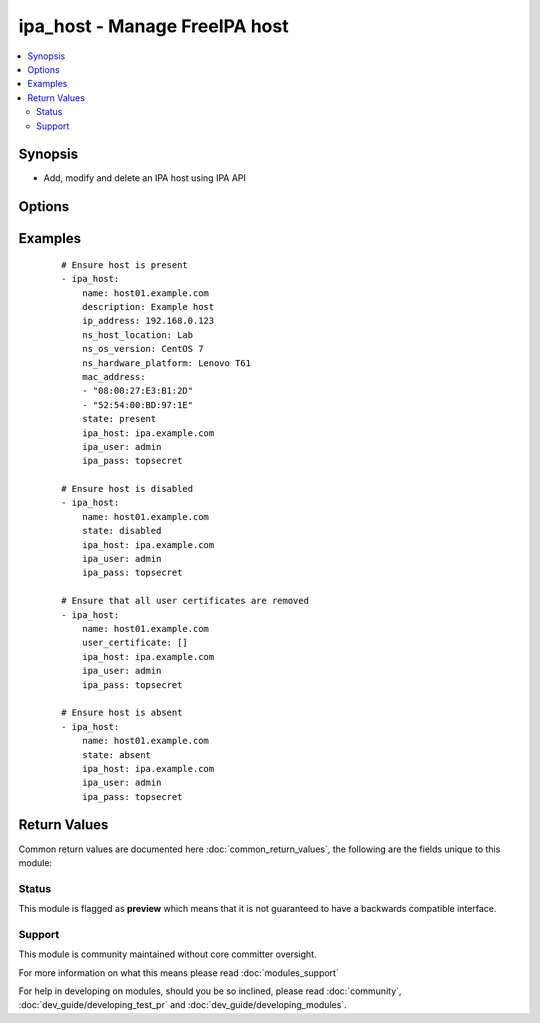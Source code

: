 .. _ipa_host:


ipa_host - Manage FreeIPA host
++++++++++++++++++++++++++++++

.. versionadded:: 2.3


.. contents::
   :local:
   :depth: 2


Synopsis
--------

* Add, modify and delete an IPA host using IPA API




Options
-------

.. raw:: html

    <table border=1 cellpadding=4>
    <tr>
    <th class="head">parameter</th>
    <th class="head">required</th>
    <th class="head">default</th>
    <th class="head">choices</th>
    <th class="head">comments</th>
    </tr>
                <tr><td>description<br/><div style="font-size: small;"></div></td>
    <td>no</td>
    <td></td>
        <td></td>
        <td><div>A description of this host.</div>        </td></tr>
                <tr><td>force<br/><div style="font-size: small;"></div></td>
    <td>no</td>
    <td></td>
        <td></td>
        <td><div>Force host name even if not in DNS.</div>        </td></tr>
                <tr><td>fqdn<br/><div style="font-size: small;"></div></td>
    <td>yes</td>
    <td></td>
        <td></td>
        <td><div>Full qualified domain name.</div><div>Can not be changed as it is the unique identifier.</div></br>
    <div style="font-size: small;">aliases: name<div>        </td></tr>
                <tr><td>ip_address<br/><div style="font-size: small;"></div></td>
    <td>no</td>
    <td></td>
        <td></td>
        <td><div>Add the host to DNS with this IP address.</div>        </td></tr>
                <tr><td>ipa_host<br/><div style="font-size: small;"></div></td>
    <td>no</td>
    <td>ipa.example.com</td>
        <td></td>
        <td><div>IP or hostname of IPA server</div>        </td></tr>
                <tr><td>ipa_pass<br/><div style="font-size: small;"></div></td>
    <td>yes</td>
    <td></td>
        <td></td>
        <td><div>Password of administrative user</div>        </td></tr>
                <tr><td>ipa_port<br/><div style="font-size: small;"></div></td>
    <td>no</td>
    <td>443</td>
        <td></td>
        <td><div>Port of IPA server</div>        </td></tr>
                <tr><td>ipa_prot<br/><div style="font-size: small;"></div></td>
    <td>no</td>
    <td>https</td>
        <td><ul><li>http</li><li>https</li></ul></td>
        <td><div>Protocol used by IPA server</div>        </td></tr>
                <tr><td>ipa_user<br/><div style="font-size: small;"></div></td>
    <td>no</td>
    <td>admin</td>
        <td></td>
        <td><div>Administrative account used on IPA server</div>        </td></tr>
                <tr><td>mac_address<br/><div style="font-size: small;"></div></td>
    <td>no</td>
    <td></td>
        <td></td>
        <td><div>List of Hardware MAC address(es) off this host.</div><div>If option is omitted MAC addresses will not be checked or changed.</div><div>If an empty list is passed all assigned MAC addresses will be removed.</div><div>MAC addresses that are already assigned but not passed will be removed.</div></br>
    <div style="font-size: small;">aliases: macaddress<div>        </td></tr>
                <tr><td>ns_hardware_platform<br/><div style="font-size: small;"></div></td>
    <td>no</td>
    <td></td>
        <td></td>
        <td><div>Host hardware platform (e.g. "Lenovo T61")</div></br>
    <div style="font-size: small;">aliases: nshardwareplatform<div>        </td></tr>
                <tr><td>ns_host_location<br/><div style="font-size: small;"></div></td>
    <td>no</td>
    <td></td>
        <td></td>
        <td><div>Host location (e.g. "Lab 2")</div></br>
    <div style="font-size: small;">aliases: nshostlocation<div>        </td></tr>
                <tr><td>ns_os_version<br/><div style="font-size: small;"></div></td>
    <td>no</td>
    <td></td>
        <td></td>
        <td><div>Host operating system and version (e.g. "Fedora 9")</div></br>
    <div style="font-size: small;">aliases: nsosversion<div>        </td></tr>
                <tr><td>state<br/><div style="font-size: small;"></div></td>
    <td>no</td>
    <td>present</td>
        <td><ul><li>present</li><li>absent</li><li>disabled</li></ul></td>
        <td><div>State to ensure</div>        </td></tr>
                <tr><td>user_certificate<br/><div style="font-size: small;"></div></td>
    <td>no</td>
    <td></td>
        <td></td>
        <td><div>List of Base-64 encoded server certificates.</div><div>If option is omitted certificates will not be checked or changed.</div><div>If an emtpy list is passed all assigned certificates will be removed.</div><div>Certificates already assigned but not passed will be removed.</div></br>
    <div style="font-size: small;">aliases: usercertificate<div>        </td></tr>
                <tr><td>validate_certs<br/><div style="font-size: small;"></div></td>
    <td>no</td>
    <td>True</td>
        <td></td>
        <td><div>This only applies if <code>ipa_prot</code> is <em>https</em>.</div><div>If set to <code>no</code>, the SSL certificates will not be validated.</div><div>This should only set to <code>no</code> used on personally controlled sites using self-signed certificates.</div>        </td></tr>
        </table>
    </br>



Examples
--------

 ::

    # Ensure host is present
    - ipa_host:
        name: host01.example.com
        description: Example host
        ip_address: 192.168.0.123
        ns_host_location: Lab
        ns_os_version: CentOS 7
        ns_hardware_platform: Lenovo T61
        mac_address:
        - "08:00:27:E3:B1:2D"
        - "52:54:00:BD:97:1E"
        state: present
        ipa_host: ipa.example.com
        ipa_user: admin
        ipa_pass: topsecret
    
    # Ensure host is disabled
    - ipa_host:
        name: host01.example.com
        state: disabled
        ipa_host: ipa.example.com
        ipa_user: admin
        ipa_pass: topsecret
    
    # Ensure that all user certificates are removed
    - ipa_host:
        name: host01.example.com
        user_certificate: []
        ipa_host: ipa.example.com
        ipa_user: admin
        ipa_pass: topsecret
    
    # Ensure host is absent
    - ipa_host:
        name: host01.example.com
        state: absent
        ipa_host: ipa.example.com
        ipa_user: admin
        ipa_pass: topsecret

Return Values
-------------

Common return values are documented here :doc:`common_return_values`, the following are the fields unique to this module:

.. raw:: html

    <table border=1 cellpadding=4>
    <tr>
    <th class="head">name</th>
    <th class="head">description</th>
    <th class="head">returned</th>
    <th class="head">type</th>
    <th class="head">sample</th>
    </tr>

        <tr>
        <td> host </td>
        <td> Host as returned by IPA API. </td>
        <td align=center> always </td>
        <td align=center> dict </td>
        <td align=center>  </td>
    </tr>
            <tr>
        <td> host_diff </td>
        <td> List of options that differ and would be changed </td>
        <td align=center> if check mode and a difference is found </td>
        <td align=center> list </td>
        <td align=center>  </td>
    </tr>
        
    </table>
    </br></br>




Status
~~~~~~

This module is flagged as **preview** which means that it is not guaranteed to have a backwards compatible interface.


Support
~~~~~~~

This module is community maintained without core committer oversight.

For more information on what this means please read :doc:`modules_support`


For help in developing on modules, should you be so inclined, please read :doc:`community`, :doc:`dev_guide/developing_test_pr` and :doc:`dev_guide/developing_modules`.
